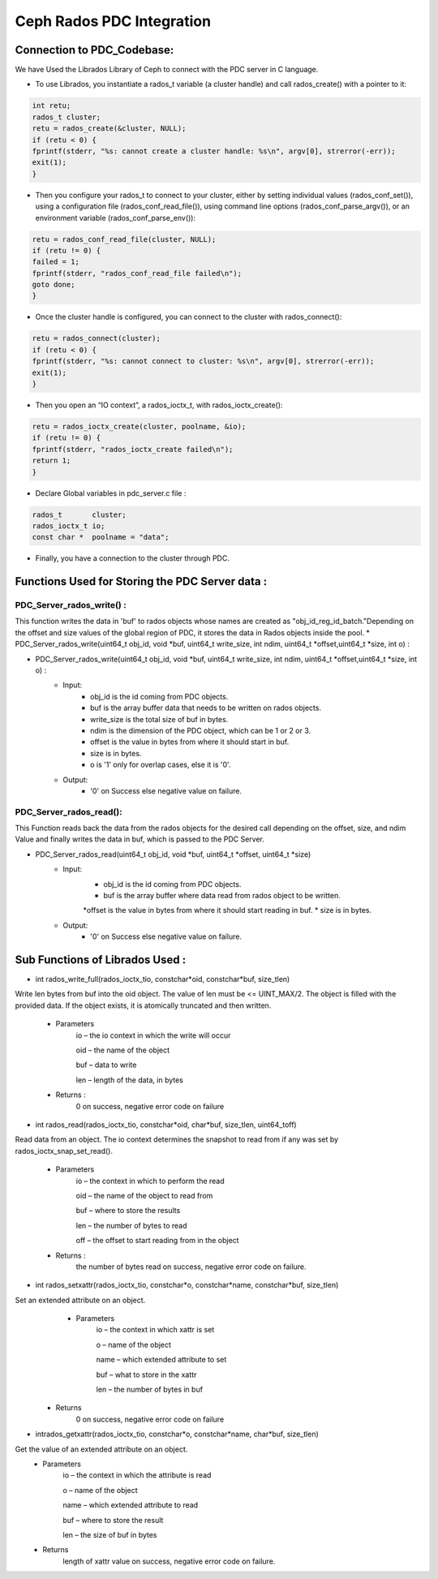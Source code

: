 ================================
Ceph Rados PDC Integration
================================

---------------------------
Connection to PDC_Codebase:
---------------------------
We have Used the Librados Library of Ceph to connect with the PDC server in C language.

* To use Librados, you instantiate a rados_t variable (a cluster handle) and call rados_create() with a pointer to it:

.. code-block:: Bash	

 int retu;
 rados_t cluster;
 retu = rados_create(&cluster, NULL);
 if (retu < 0) {
 fprintf(stderr, "%s: cannot create a cluster handle: %s\n", argv[0], strerror(-err));
 exit(1);
 }

* Then you configure your rados_t to connect to your cluster, either by setting individual values (rados_conf_set()), using a configuration file (rados_conf_read_file()), using command line options (rados_conf_parse_argv()), or an environment variable (rados_conf_parse_env()):

.. code-block:: Bash

 retu = rados_conf_read_file(cluster, NULL);
 if (retu != 0) {
 failed = 1;
 fprintf(stderr, "rados_conf_read_file failed\n");
 goto done;
 }


* Once the cluster handle is configured, you can connect to the cluster with rados_connect():

.. code-block:: Bash

 retu = rados_connect(cluster);
 if (retu < 0) {
 fprintf(stderr, "%s: cannot connect to cluster: %s\n", argv[0], strerror(-err));
 exit(1);
 }

* Then you open an “IO context”, a rados_ioctx_t, with rados_ioctx_create():

.. code-block:: Bash

 retu = rados_ioctx_create(cluster, poolname, &io);
 if (retu != 0) {
 fprintf(stderr, "rados_ioctx_create failed\n");
 return 1;
 }

* Declare Global variables in pdc_server.c file : 

.. code-block:: Bash

 rados_t       cluster;
 rados_ioctx_t io;
 const char *  poolname = "data";

* Finally, you have a connection to the cluster through PDC.
------------------------------------------------
Functions Used for Storing the PDC Server data : 
------------------------------------------------
PDC_Server_rados_write() :
------------------

This function writes the data in 'buf' to rados objects whose names are created as "obj_id_reg_id_batch."Depending on the offset and size values of the global region of PDC, it stores the data in Rados objects inside the pool.
* PDC_Server_rados_write(uint64_t obj_id, void *buf, uint64_t write_size, int ndim, uint64_t *offset,uint64_t *size, int o) :

* PDC_Server_rados_write(uint64_t obj_id, void *buf, uint64_t write_size, int ndim, uint64_t *offset,uint64_t *size, int o) :
	* Input:
		* obj_id is the id coming from PDC objects.
                * buf is the array buffer data that needs to be written on rados objects.
                * write_size is the total size of buf in bytes.
                * ndim is the dimension of the PDC object, which can be 1 or 2 or 3.
                * offset is the value in bytes from where it should start in buf.
                * size is in bytes.
                * o is '1' only for overlap cases, else it is '0'.
               

	* Output:
		* '0' on Success else negative value on failure.
PDC_Server_rados_read():
------------------
This Function reads back the data from the rados objects for the desired call depending on the offset, size, and ndim Value and finally writes the data in buf, which is passed to the PDC Server.

* PDC_Server_rados_read(uint64_t obj_id, void *buf, uint64_t *offset, uint64_t *size)
       * Input:
		* obj_id is the id coming from PDC objects.
                * buf is the array buffer where data read from rados object to be written.
                *offset is the value in bytes from where it should start reading in buf.
                * size is in bytes.
       * Output:
		* '0' on Success else negative value on failure.
--------------------------------
Sub Functions of Librados Used :
--------------------------------
* int rados_write_full(rados_ioctx_tio, constchar*oid, constchar*buf, size_tlen)
Write len bytes from buf into the oid object. The value of len must be <= UINT_MAX/2.
The object is filled with the provided data. If the object exists, it is atomically truncated and then written.

         * Parameters
               io – the io context in which the write will occur 

               oid – the name of the object

               buf – data to write

               len – length of the data, in bytes

         * Returns : 
               0 on success, negative error code on failure

* int rados_read(rados_ioctx_tio, constchar*oid, char*buf, size_tlen, uint64_toff)
Read data from an object.
The io context determines the snapshot to read from if any was set by rados_ioctx_snap_set_read().

       * Parameters
              io – the context in which to perform the read

              oid – the name of the object to read from

              buf – where to store the results

              len – the number of bytes to read

              off – the offset to start reading from in the object

       * Returns :
            the number of bytes read on success, negative error code on failure.
* int rados_setxattr(rados_ioctx_tio, constchar*o, constchar*name, constchar*buf, size_tlen)
Set an extended attribute on an object.
         * Parameters 
                 io – the context in which xattr is set

                 o – name of the object

                 name – which extended attribute to set

                 buf – what to store in the xattr

                 len – the number of bytes in buf
        * Returns
                    0 on success, negative error code on failure
* intrados_getxattr(rados_ioctx_tio, constchar*o, constchar*name, char*buf, size_tlen)
Get the value of an extended attribute on an object.
              * Parameters
                       io – the context in which the attribute is read

                       o – name of the object

                       name – which extended attribute to read

                       buf – where to store the result

                       len – the size of buf in bytes
              * Returns
                       length of xattr value on success, negative error code on failure.
